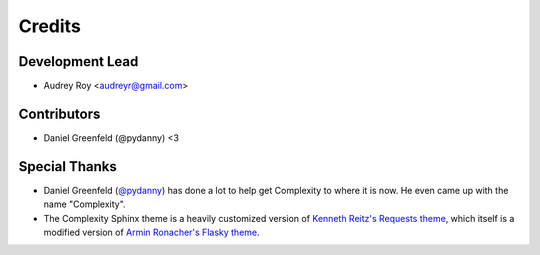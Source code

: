 =======
Credits
=======

Development Lead
----------------

* Audrey Roy <audreyr@gmail.com>

Contributors
------------

* Daniel Greenfeld (@pydanny) <3

Special Thanks
--------------

* Daniel Greenfeld (`@pydanny`_) has done a lot to help get Complexity to
  where it is now. He even came up with the name "Complexity".
* The Complexity Sphinx theme is a heavily customized version of 
  `Kenneth Reitz's Requests theme`_, which itself is a modified version of
  `Armin Ronacher's Flasky theme`_.

.. _`@pydanny`: https://twitter.com/pydanny
.. _`Kenneth Reitz's Requests theme`: 
.. _`Armin Ronacher's Flasky theme`: http://flask.pocoo.org/
